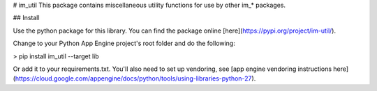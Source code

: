 # im_util
This package contains miscellaneous utility functions for use by other im_* packages. 

## Install

Use the python package for this library. You can find the package online [here](https://pypi.org/project/im-util/).

Change to your Python App Engine project's root folder and do the following:

> pip install im_util --target lib

Or add it to your requirements.txt. You'll also need to set up vendoring, see [app engine vendoring instructions here](https://cloud.google.com/appengine/docs/python/tools/using-libraries-python-27).



